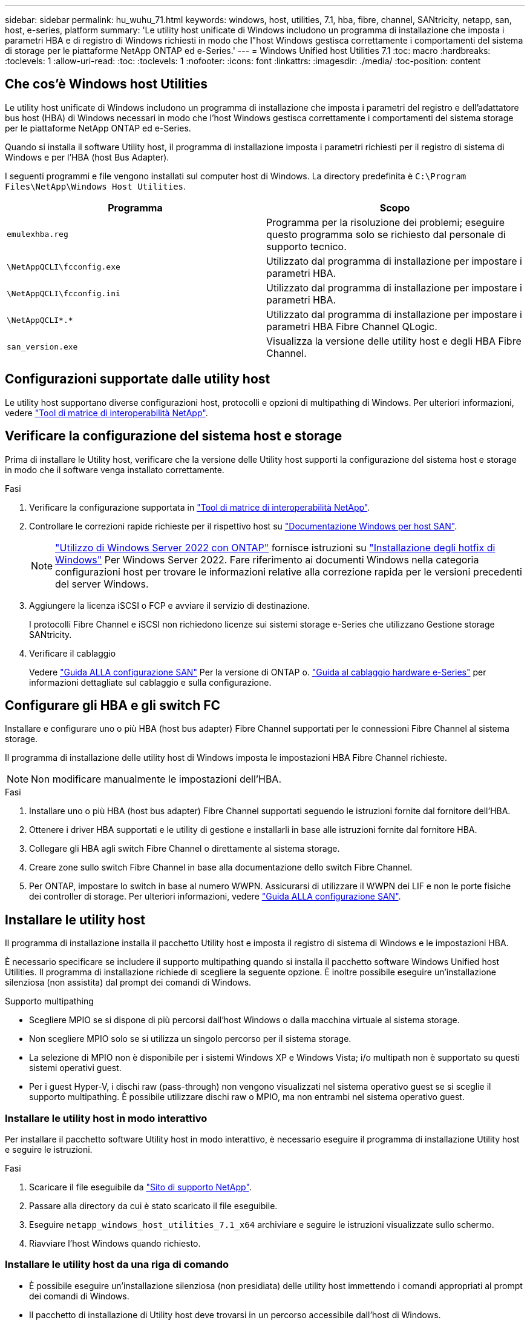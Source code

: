 ---
sidebar: sidebar 
permalink: hu_wuhu_71.html 
keywords: windows, host, utilities, 7.1, hba, fibre, channel, SANtricity, netapp, san, host, e-series, platform 
summary: 'Le utility host unificate di Windows includono un programma di installazione che imposta i parametri HBA e di registro di Windows richiesti in modo che l"host Windows gestisca correttamente i comportamenti del sistema di storage per le piattaforme NetApp ONTAP ed e-Series.' 
---
= Windows Unified host Utilities 7.1
:toc: macro
:hardbreaks:
:toclevels: 1
:allow-uri-read: 
:toc: 
:toclevels: 1
:nofooter: 
:icons: font
:linkattrs: 
:imagesdir: ./media/
:toc-position: content




== Che cos'è Windows host Utilities

Le utility host unificate di Windows includono un programma di installazione che imposta i parametri del registro e dell'adattatore bus host (HBA) di Windows necessari in modo che l'host Windows gestisca correttamente i comportamenti del sistema storage per le piattaforme NetApp ONTAP ed e-Series.

Quando si installa il software Utility host, il programma di installazione imposta i parametri richiesti per il registro di sistema di Windows e per l'HBA (host Bus Adapter).

I seguenti programmi e file vengono installati sul computer host di Windows. La directory predefinita è `C:\Program Files\NetApp\Windows Host Utilities`.

|===
| Programma | Scopo 


| `emulexhba.reg` | Programma per la risoluzione dei problemi; eseguire questo programma solo se richiesto dal personale di supporto tecnico. 


| `\NetAppQCLI\fcconfig.exe` | Utilizzato dal programma di installazione per impostare i parametri HBA. 


| `\NetAppQCLI\fcconfig.ini` | Utilizzato dal programma di installazione per impostare i parametri HBA. 


| `\NetAppQCLI\*.*` | Utilizzato dal programma di installazione per impostare i parametri HBA Fibre Channel QLogic. 


| `san_version.exe` | Visualizza la versione delle utility host e degli HBA Fibre Channel. 
|===


== Configurazioni supportate dalle utility host

Le utility host supportano diverse configurazioni host, protocolli e opzioni di multipathing di Windows. Per ulteriori informazioni, vedere https://mysupport.netapp.com/matrix/["Tool di matrice di interoperabilità NetApp"^].



== Verificare la configurazione del sistema host e storage

Prima di installare le Utility host, verificare che la versione delle Utility host supporti la configurazione del sistema host e storage in modo che il software venga installato correttamente.

.Fasi
. Verificare la configurazione supportata in http://mysupport.netapp.com/matrix["Tool di matrice di interoperabilità NetApp"^].
. Controllare le correzioni rapide richieste per il rispettivo host su link:https://docs.netapp.com/us-en/ontap-sanhost/index.html["Documentazione Windows per host SAN"].
+

NOTE: link:https://docs.netapp.com/us-en/ontap-sanhost/hu_windows_2022.html["Utilizzo di Windows Server 2022 con ONTAP"] fornisce istruzioni su link:https://docs.netapp.com/us-en/ontap-sanhost/hu_windows_2022.html#installing-windows-hotfixes["Installazione degli hotfix di Windows"] Per Windows Server 2022. Fare riferimento ai documenti Windows nella categoria configurazioni host per trovare le informazioni relative alla correzione rapida per le versioni precedenti del server Windows.

. Aggiungere la licenza iSCSI o FCP e avviare il servizio di destinazione.
+
I protocolli Fibre Channel e iSCSI non richiedono licenze sui sistemi storage e-Series che utilizzano Gestione storage SANtricity.

. Verificare il cablaggio
+
Vedere https://docs.netapp.com/ontap-9/topic/com.netapp.doc.dot-cm-sanconf/home.html?cp=14_7["Guida ALLA configurazione SAN"^] Per la versione di ONTAP o. https://mysupport.netapp.com/ecm/ecm_get_file/ECMLP2773533["Guida al cablaggio hardware e-Series"^] per informazioni dettagliate sul cablaggio e sulla configurazione.





== Configurare gli HBA e gli switch FC

Installare e configurare uno o più HBA (host bus adapter) Fibre Channel supportati per le connessioni Fibre Channel al sistema storage.

Il programma di installazione delle utility host di Windows imposta le impostazioni HBA Fibre Channel richieste.


NOTE: Non modificare manualmente le impostazioni dell'HBA.

.Fasi
. Installare uno o più HBA (host bus adapter) Fibre Channel supportati seguendo le istruzioni fornite dal fornitore dell'HBA.
. Ottenere i driver HBA supportati e le utility di gestione e installarli in base alle istruzioni fornite dal fornitore HBA.
. Collegare gli HBA agli switch Fibre Channel o direttamente al sistema storage.
. Creare zone sullo switch Fibre Channel in base alla documentazione dello switch Fibre Channel.
. Per ONTAP, impostare lo switch in base al numero WWPN. Assicurarsi di utilizzare il WWPN dei LIF e non le porte fisiche dei controller di storage. Per ulteriori informazioni, vedere https://docs.netapp.com/ontap-9/topic/com.netapp.doc.dot-cm-sanconf/home.html?cp=14_7["Guida ALLA configurazione SAN"^].




== Installare le utility host

Il programma di installazione installa il pacchetto Utility host e imposta il registro di sistema di Windows e le impostazioni HBA.

È necessario specificare se includere il supporto multipathing quando si installa il pacchetto software Windows Unified host Utilities. Il programma di installazione richiede di scegliere la seguente opzione. È inoltre possibile eseguire un'installazione silenziosa (non assistita) dal prompt dei comandi di Windows.

.Supporto multipathing
* Scegliere MPIO se si dispone di più percorsi dall'host Windows o dalla macchina virtuale al sistema storage.
* Non scegliere MPIO solo se si utilizza un singolo percorso per il sistema storage.
* La selezione di MPIO non è disponibile per i sistemi Windows XP e Windows Vista; i/o multipath non è supportato su questi sistemi operativi guest.
* Per i guest Hyper-V, i dischi raw (pass-through) non vengono visualizzati nel sistema operativo guest se si sceglie il supporto multipathing. È possibile utilizzare dischi raw o MPIO, ma non entrambi nel sistema operativo guest.




=== Installare le utility host in modo interattivo

Per installare il pacchetto software Utility host in modo interattivo, è necessario eseguire il programma di installazione Utility host e seguire le istruzioni.

.Fasi
. Scaricare il file eseguibile da https://mysupport.netapp.com/site/["Sito di supporto NetApp"^].
. Passare alla directory da cui è stato scaricato il file eseguibile.
. Eseguire `netapp_windows_host_utilities_7.1_x64` archiviare e seguire le istruzioni visualizzate sullo schermo.
. Riavviare l'host Windows quando richiesto.




=== Installare le utility host da una riga di comando

* È possibile eseguire un'installazione silenziosa (non presidiata) delle utility host immettendo i comandi appropriati al prompt dei comandi di Windows.
* Il pacchetto di installazione di Utility host deve trovarsi in un percorso accessibile dall'host di Windows.
* Seguire le istruzioni per l'installazione interattiva delle utility host per ottenere il pacchetto di installazione.
* Il sistema si riavvia automaticamente al termine dell'installazione.


.Fasi
. Immettere il seguente comando al prompt dei comandi di Windows:
+
`msiexec /i installer.msi /quiet MULTIPATHING= {0 | 1} [INSTALLDIR=inst_path]`

+
** dove installer è il nome di `.msi` File per l'architettura della CPU;
** MULTIPATHING specifica se è installato il supporto MPIO. I valori consentiti sono 0 per no, 1 per yes
** `inst_path` È il percorso in cui sono installati i file delle utility host. Il percorso predefinito è `C:\Program Files\NetApp\Windows Host Utilities\`.





NOTE: Per visualizzare le opzioni standard di Microsoft Installer (MSI) per la registrazione e altre funzioni, immettere `msiexec /help` Al prompt dei comandi di Windows. Ad esempio:
`msiexec /i install.msi /quiet /l*v <install.log> LOGVERBOSE=1`



== Aggiornare le utility host

Il nuovo pacchetto di installazione di Utility host deve trovarsi in un percorso accessibile dall'host di Windows. Seguire le istruzioni per l'installazione interattiva delle utility host per ottenere il pacchetto di installazione.



=== Aggiornare le utility host in modo interattivo

Per installare il pacchetto software Utility host in modo interattivo, è necessario eseguire il programma di installazione Utility host e seguire le istruzioni.

.Fasi
. Passare alla directory da cui è stato scaricato il file eseguibile.
. Eseguire il file eseguibile e seguire le istruzioni visualizzate.
. Riavviare l'host Windows quando richiesto.
. Controllare la versione dell'utility host dopo il riavvio:
+
.. Aprire *pannello di controllo*.
.. Accedere a *programmi e funzionalità* e controllare la versione dell'utility host.






=== Aggiornare le utility host dalla riga di comando

È possibile eseguire un'installazione silenziosa (non presidiata) delle nuove utility host immettendo i comandi appropriati al prompt dei comandi di Windows. Il pacchetto di installazione New host Utilities deve trovarsi in un percorso accessibile dall'host Windows. Seguire le istruzioni per l'installazione interattiva delle utility host per ottenere il pacchetto di installazione.

.Fasi
. Immettere il seguente comando al prompt dei comandi di Windows:
+
`msiexec /i installer.msi /quiet MULTIPATHING= {0 | 1} [INSTALLDIR=inst_path]`

+
** dove `installer` è il nome di `.msi` File per l'architettura della CPU.
** MULTIPATHING specifica se è installato il supporto MPIO. I valori consentiti sono 0 per no, 1 per yes
** `inst_path` È il percorso in cui sono installati i file delle utility host. Il percorso predefinito è `C:\Program Files\NetApp\Windows Host Utilities\`.





NOTE: Per visualizzare le opzioni standard di Microsoft Installer (MSI) per la registrazione e altre funzioni, immettere `msiexec /help` Al prompt dei comandi di Windows. Ad esempio:
`msiexec /i install.msi /quiet /l*v <install.log> LOGVERBOSE=1`

Il sistema si riavvia automaticamente al termine dell'installazione.



== Riparare e rimuovere le utilità host di Windows

È possibile utilizzare l'opzione Repair (Ripara) del programma di installazione delle utility host per aggiornare le impostazioni del registro HBA e Windows. È possibile rimuovere completamente le Utility host, sia interattivamente che dalla riga di comando di Windows.



=== Riparare o rimuovere le utility host di Windows in modo interattivo

L'opzione Repair (Ripara) aggiorna il registro di Windows e gli HBA Fibre Channel con le impostazioni richieste. È inoltre possibile rimuovere completamente le utility host.

.Fasi
. Aprire Windows *programmi e funzionalità* (Windows Server 2012 R2, Windows Server 2016, Windows Server 2019).
. Selezionare *NetApp Windows Unified host Utilities*.
. Fare clic su *Cambia*.
. Fare clic su *Repair* (Ripristina) o *Remove* (Rimuovi), secondo necessità.
. Seguire le istruzioni visualizzate.




=== Riparare o rimuovere le utilità host di Windows dalla riga di comando

L'opzione Repair (Ripara) aggiorna il registro di Windows e gli HBA Fibre Channel con le impostazioni richieste. È inoltre possibile rimuovere completamente le utility host da una riga di comando di Windows.

.Fasi
. Immettere il seguente comando nella riga di comando di Windows per riparare le utilità host di Windows:
+
`msiexec {/uninstall | /f]installer.msi [/quiet]`

+
** `/uninstall` Rimuove completamente le utility host.
** `/f` ripara l'installazione.
** `installer.msi` È il nome del programma di installazione di Windows host Utilities sul sistema.
** `/quiet` elimina tutti i feedback e riavvia automaticamente il sistema senza chiedere conferma al completamento del comando.






== Panoramica delle impostazioni utilizzate dalle utility host

Le utility host richiedono alcune impostazioni del Registro di sistema e dei parametri per garantire che l'host Windows gestisca correttamente il comportamento del sistema di storage.

Le utility host di Windows impostano i parametri che influiscono sul modo in cui l'host Windows risponde a un ritardo o a una perdita di dati. I valori specifici sono stati selezionati per garantire che l'host Windows gestisca correttamente gli eventi, come il failover di un controller nel sistema di storage al relativo controller partner.

Non tutti i valori sono validi per il DSM per lo storage manager SANtricity; tuttavia, qualsiasi sovrapposizione di valori impostati dalle utility host e quelli impostati dal DSM per lo storage manager SANtricity non causa conflitti. Gli HBA (host bus adapter) Fibre Channel e iSCSI dispongono inoltre di parametri che devono essere impostati per garantire le migliori performance e gestire con successo gli eventi del sistema storage.

Il programma di installazione fornito con Windows Unified host Utilities imposta i parametri HBA di Windows e Fibre Channel sui valori supportati.


NOTE: È necessario impostare manualmente i parametri HBA iSCSI.

Il programma di installazione imposta valori diversi a seconda che si specifichi il supporto MPIO (Multipath i/o) durante l'esecuzione del programma di installazione,

Non modificare questi valori a meno che il supporto tecnico non lo abbia consigliato.



== Valori del Registro di sistema impostati da Windows Unified host Utilities

Il programma di installazione di Windows Unified host Utilities imposta automaticamente i valori del Registro di sistema in base alle scelte effettuate durante l'installazione. È necessario conoscere questi valori del Registro di sistema, la versione del sistema operativo. I seguenti valori vengono impostati dal programma di installazione di Windows Unified host Utilities. Tutti i valori sono decimali, se non diversamente specificato. HKLM è l'abbreviazione di HKEY_LOCAL_MACHINE.

[cols="~, 10, ~"]
|===
| Chiave di registro | Valore | Quando impostato 


| HKLM/SISTEMA/CurrentControlSet/servizi/parametri/DsmMaximumRetryTimeDuringStateTransition | 120 | Quando viene specificato il supporto MPIO e il server in uso è Windows Server 2008, Windows Server 2008 R2, Windows Server 2012, Windows Server 2012 R2 o Windows Server 2016, tranne se viene rilevato il DSM Data ONTAP 


| HKLM/SISTEMA/CurrentControlSet/servizi/parametri/DsmMaximumStateTransitionTime | 120 | Quando viene specificato il supporto MPIO e il server in uso è Windows Server 2008, Windows Server 2008 R2, Windows Server 2012, Windows Server 2012 R2 o Windows Server 2016, tranne se viene rilevato il DSM Data ONTAP 


.2+| HKLM/SYSTEM/CurrentControlSet/Services/msdsm/Parameters/DsmSupportedDeviceList | "NETAPPLUN" | Quando viene specificato il supporto MPIO 


| "LUN NETAPP", "LUN NETAPP C-MODE" | Quando viene specificato il supporto MPIO, tranne se viene rilevato il DSM Data ONTAP 


| Controllo{iSCSI_driver_GUID} INSTANCE_ID parametri IPSecConfigTimeout | 60 | Sempre, tranne quando viene rilevato il DSM Data ONTAP 


| Classe{iSCSI_driver_GUID} ID_istanza Parameters LinkDownTime | 10 | Sempre 


| HKLM/SYSTEM/CurrentControlSet/Services/ClusDisk/Parameters/ManageDisksOnSystemBuses | 1 | Sempre, tranne quando viene rilevato il DSM Data ONTAP 


.2+| HKLM{SYSTEM} CurrentControlSet Control iSCSI_driver_GUID INSTANCE_ID Parameters MaxRequestHoldTime | 120 | Quando non è selezionato alcun supporto MPIO 


| 30 | Sempre, tranne quando viene rilevato il DSM Data ONTAP 


.2+| HKLM/SYSTEM/CurrentControlSet/Control/MPDEV/MPIOSupportedDeviceList | "LUN NETAPP" | Quando viene specificato il supporto MPIO 


| "LUN NETAPP", "LUN NETAPP C-MODE" | Quando MPIO è supportato, tranne se viene rilevato il DSM Data ONTAP 


| HKLM/SISTEMA/CurrentControlSet/servizi/mpio/parametri/PathRecoveryInterval | 40 | Solo se il server è Windows Server 2008, Windows Server 2008 R2, Windows Server 2012, Windows Server 2012 R2 o Windows Server 2016 


| HKLM/SISTEMA/CurrentControlSet/servizi/mpio/parametri/PathVerifyEnabled | 0 | Quando viene specificato il supporto MPIO, tranne se viene rilevato il DSM Data ONTAP 


| HKLM/SYSTEM/CurrentControlSet/Services/msdsParameters/PathVerifyEnabled | 0 | Quando viene specificato il supporto MPIO, tranne se viene rilevato il DSM Data ONTAP 


| HKLM/SISTEMA/CurrentControlSet/servizi/parametri/PathVerifyEnabled | 0 | Quando viene specificato il supporto MPIO e il server in uso è Windows Server 2008, Windows Server 2008 R2, Windows Server 2012, Windows Server 2012 R2 o Windows Server 2016, tranne se viene rilevato il DSM Data ONTAP 


| HKLM/SISTEMA/CurrentControlSet/servizi/parametri/PathVerifyEnabled | 0 | Quando viene specificato il supporto MPIO e il server è Windows Server 2003, tranne se viene rilevato il DSM Data ONTAP 


| HKLM/SYSTEM/CurrentControlSet/Services/vnetapp/Parameters/PathVerifyEnabled | 0 | Quando viene specificato il supporto MPIO, tranne se viene rilevato il DSM Data ONTAP 


| HKLM/SISTEMA/CurrentControlSet/servizi/mpio/parametri/PDORemovePeriod | 130 | Quando viene specificato il supporto MPIO, tranne se viene rilevato il DSM Data ONTAP 


| HKLM/SYSTEM/CurrentControlSet/Services/msdsm/Parameters/PDORemovePeriod | 130 | Quando viene specificato il supporto MPIO e il server in uso è Windows Server 2008, Windows Server 2008 R2, Windows Server 2012, Windows Server 2012 R2 o Windows Server 2016, tranne se viene rilevato il DSM Data ONTAP 


| HKLM/SYSTEM/CurrentControlSet/Services/msiscdsParameters/PDORemovePeriod | 130 | Quando viene specificato il supporto MPIO e il server è Windows Server 2003, tranne se viene rilevato il DSM Data ONTAP 


| HKLM/SYSTEM/CurrentControlSet/Services/vnetapp/Parameters/PDORemovePeriod | 130 | Quando viene specificato il supporto MPIO, tranne se viene rilevato il DSM Data ONTAP 


| HKLM/SISTEMA/CurrentControlSet/servizi/mpio/parametri/Conteggio tentativi | 6 | Quando viene specificato il supporto MPIO, tranne se viene rilevato il DSM Data ONTAP 


| HKLM/SYSTEM/CurrentControlSet/Services/msm/Parameters/RetryCount | 6 | Quando viene specificato il supporto MPIO e il server in uso è Windows Server 2008, Windows Server 2008 R2, Windows Server 2012, Windows Server 2012 R2 o Windows Server 2016, tranne se viene rilevato il DSM Data ONTAP 


| HKLM/SISTEMA/CurrentControlSet/servizi/parametri/Conteggio tentativi | 6 | Quando viene specificato il supporto MPIO e il server è Windows Server 2003, tranne se viene rilevato il DSM Data ONTAP 


| HKLM/SISTEMA/CurrentControlSet/servizi/vnetapp/parametri/Conteggio tentativi | 6 | Quando viene specificato il supporto MPIO, tranne se viene rilevato il DSM Data ONTAP 


| HKLM/SISTEMA/CurrentControlSet/servizi/mpio/parametri/intervallo di ripetizione | 1 | Quando viene specificato il supporto MPIO, tranne se viene rilevato il DSM Data ONTAP 


| HKLM/SISTEMA/CurrentControlSet/servizi/parametri/intervallo di ripetizione | 1 | Quando viene specificato il supporto MPIO e il server in uso è Windows Server 2008, Windows Server 2008 R2, Windows Server 2012, Windows Server 2012 R2 o Windows Server 2016, tranne se viene rilevato il DSM Data ONTAP 


| HKLM/SYSTEM/CurrentControlSet/Services/vnetapp/Parameters/RetryInterval | 1 | Quando viene specificato il supporto MPIO, tranne se viene rilevato il DSM Data ONTAP 


.2+| HKLM/SISTEMA/CurrentControlSet/servizi/disco/TimeOutValue | 120 | Quando non viene selezionato alcun supporto MPIO, tranne se viene rilevato il DSM Data ONTAP 


| 60 | Quando viene specificato il supporto MPIO, tranne se viene rilevato il DSM Data ONTAP 


| HKLM/SYSTEM/CurrentControlSet/Services/mpio/Parameters/UseCustomPathRecoveryInterval | 1 | Solo se il server è Windows Server 2008, Windows Server 2008 R2, Windows Server 2012, Windows Server 2012 R2 o Windows Server 2016 
|===
.Informazioni correlate
Fare riferimento a. https://docs.microsoft.com/en-us/troubleshoot/windows-server/performance/windows-registry-advanced-users["Documenti Microsoft"^] per informazioni dettagliate sui parametri del registro di sistema.



== Valori FC HBA impostati da Windows host Utilities

Nei sistemi che utilizzano Fibre Channel, il programma di installazione delle utility host imposta i valori di timeout richiesti per gli HBA FC Emulex e QLogic. Per gli HBA Fibre Channel Emulex, il programma di installazione imposta i seguenti parametri quando si seleziona MPIO:

|===
| Tipo di proprietà | Valore della proprietà 


| LinkTimeOut | 1 


| NodeTimeOut | 10 
|===
Per gli HBA Fibre Channel Emulex, il programma di installazione imposta i seguenti parametri quando MPIO non è selezionato:

|===
| Tipo di proprietà | Valore della proprietà 


| LinkTimeOut | 30 


| NodeTimeOut | 120 
|===
Per gli HBA Fibre Channel QLogic, il programma di installazione imposta i seguenti parametri quando si seleziona MPIO:

|===
| Tipo di proprietà | Valore della proprietà 


| LinkDownTimeOut | 1 


| PortDownRetryCount | 10 
|===
Per gli HBA Fibre Channel QLogic, il programma di installazione imposta i seguenti parametri quando non viene selezionato MPIO:

|===
| Tipo di proprietà | Valore della proprietà 


| LinkDownTimeOut | 30 


| PortDownRetryCount | 120 
|===

NOTE: I nomi dei parametri possono variare leggermente a seconda del programma. Ad esempio, nel programma QLogic QConvergeConsole, il parametro viene visualizzato come `Link Down Timeout`. Le utility host `fcconfig.ini` file visualizza questo parametro come uno dei due `LinkDownTimeOut` oppure `MpioLinkDownTimeOut`, A seconda che sia specificato o meno MPIO. Tuttavia, tutti questi nomi fanno riferimento allo stesso parametro HBA.

.Informazioni correlate
Fare riferimento a. https://www.broadcom.com/support/download-search["Emulex"^] oppure https://driverdownloads.qlogic.com/QLogicDriverDownloads_UI/Netapp_search.aspx["QLogic"^] per ulteriori informazioni sui parametri di timeout.



== Risoluzione dei problemi

In questa sezione vengono descritte le tecniche generali di risoluzione dei problemi per le utilità host di Windows. Consultare le ultime note di rilascio per individuare eventuali problemi e soluzioni note.

.Aree diverse per identificare i possibili problemi di interoperabilità
* Per identificare potenziali problemi di interoperabilità, è necessario confermare che le utility host supportano la combinazione di software del sistema operativo host, hardware host, software ONTAP e hardware del sistema di storage.
* È necessario controllare la matrice di interoperabilità.
* Verificare di disporre della configurazione iSCSI corretta.
* Se i LUN iSCSI non sono disponibili dopo un riavvio, verificare che la destinazione sia elencata come persistente nella scheda Persistent Targets (destinazioni persistenti) della GUI di Microsoft iSCSI Initiator.
* Se le applicazioni che utilizzano i LUN visualizzano errori all'avvio, è necessario verificare che le applicazioni siano configurate in modo da dipendere dal servizio iSCSI.
* Per i percorsi Fibre Channel verso i controller di storage che eseguono ONTAP, è necessario verificare che gli switch FC siano dotati di zone utilizzando le WWPN delle LIF di destinazione, non le WWPN delle porte fisiche del nodo.
* È necessario rivedere link:https://docs.netapp.com/us-en/ontap-sanhost/hu_wuhu_71_rn.html["Note sulla versione per le utilità host di Windows"] per verificare la presenza di problemi noti. Le Note di rilascio includono un elenco di problemi e limitazioni noti.
* È necessario rivedere le informazioni relative alla risoluzione dei problemi in https://docs.netapp.com/ontap-9/index.jsp["GUIDA all'amministrazione SAN"^] Per la versione di ONTAP in uso.
* È necessario eseguire una ricerca https://mysupport.netapp.com/site/bugs-online/["Bug online"^] per i problemi rilevati di recente.
* Nel campo Bug Types (tipi di bug) sotto Advanced Search (Ricerca avanzata), selezionare ISCSI - Windows e fare clic su Go (Vai). Ripetere la ricerca per tipo di bug FCP -Windows.
* È necessario raccogliere informazioni sul sistema.
* Annotare eventuali messaggi di errore visualizzati sulla console del sistema di storage o dell'host.
* Raccogliere i file di log dell'host e del sistema di storage.
* Annotare i sintomi del problema e le eventuali modifiche apportate all'host o al sistema di storage prima che si verificasse il problema.
* Se non riesci a risolvere il problema, contatta il supporto tecnico di NetApp.


.Informazioni correlate
http://mysupport.netapp.com/matrix["Tool di matrice di interoperabilità NetApp"^]
https://mysupport.netapp.com/portal/documentation["Documentazione NetApp"^]
https://mysupport.netapp.com/NOW/cgi-bin/bol["NetApp Bugs Online"^]



=== Comprendere le modifiche apportate dalle utility host alle impostazioni del driver HBA FC

Durante l'installazione dei driver HBA Emulex o QLogic richiesti su un sistema FC, vengono controllati e, in alcuni casi, modificati diversi parametri.

Le utility host impostano i valori per i seguenti parametri se MS DSM per Windows MPIO viene rilevato:

* LinkTimeOut: Definisce il tempo di attesa in secondi della porta host prima di riprendere l'i/o dopo che un collegamento fisico è inattivo.
* NodeTimeOut - definisce il periodo di tempo in secondi prima che la porta host riconosca che la connessione al dispositivo di destinazione non è attiva.


Durante la risoluzione dei problemi relativi all'HBA, verificare che queste impostazioni abbiano i valori corretti. I valori corretti dipendono da due fattori:

* Il vendor HBA
* Se si utilizza un software multipathing (MPIO)


È possibile correggere le impostazioni HBA eseguendo l'opzione Repair (Ripara) del programma di installazione delle utilità host di Windows.



==== Verificare le impostazioni del driver HBA Emulex sui sistemi FC

Se si dispone di un sistema Fibre Channel, verificare le impostazioni del driver HBA Emulex. Queste impostazioni devono esistere per ciascuna porta dell'HBA.

.Fasi
. Aprire Gestione OnCommand.
. Selezionare l'HBA appropriato dall'elenco e fare clic sulla scheda *driver Parameters* (parametri driver).
+
Vengono visualizzati i parametri del driver.

. Se si utilizza il software MPIO, assicurarsi di disporre delle seguenti impostazioni del driver:
+
** LinkTimeOut - 1
** NodeTimeOut - 10


. Se non si utilizza il software MPIO, assicurarsi di disporre delle seguenti impostazioni del driver:
+
** LinkTimeOut - 30
** NodeTimeOut - 120






==== Verificare le impostazioni del driver QLogic HBA sui sistemi FC

Sui sistemi FC, verificare le impostazioni del driver QLogic HBA. Queste impostazioni devono esistere per ciascuna porta dell'HBA.

.Fasi
. Aprire QConvergeConsole, quindi fare clic su *Connect* nella barra degli strumenti.
+
Viene visualizzata la finestra di dialogo Connect to host (connessione all'host).

. Selezionare l'host appropriato dall'elenco, quindi fare clic su *Connect* (Connetti).
+
Nel riquadro HBA FC viene visualizzato un elenco di HBA.

. Selezionare la porta HBA appropriata dall'elenco, quindi fare clic sulla scheda *Impostazioni*.
. Selezionare *Advanced HBA Port Settings* (Impostazioni avanzate porta HBA) dalla sezione *Select Settings* (Seleziona impostazioni).
. Se si utilizza il software MPIO, assicurarsi di disporre delle seguenti impostazioni del driver:
+
** Timeout di collegamento inattivo (linkdwnto) - 1
** Numero tentativi porta giù (portdwnrc) - 10


. Se non si utilizza il software MPIO, assicurarsi di disporre delle seguenti impostazioni del driver:
+
** Timeout di collegamento inattivo (linkdwnto) - 30
** Numero tentativi porta giù (portdwnrc) - 120



